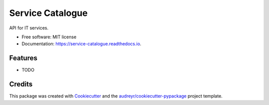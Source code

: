 =================
Service Catalogue
=================


.. image:: https://img.shields.io/pypi/v/service_catalogue.svg
        :target: https://pypi.python.org/pypi/service_catalogue

.. image:: https://img.shields.io/travis/p6rguvyrst/service_catalogue.svg
        :target: https://travis-ci.org/p6rguvyrst/service_catalogue

.. image:: https://readthedocs.org/projects/service-catalogue/badge/?version=latest
        :target: https://service-catalogue.readthedocs.io/en/latest/?badge=latest
        :alt: Documentation Status




API for IT services.


* Free software: MIT license
* Documentation: https://service-catalogue.readthedocs.io.


Features
--------

* TODO

Credits
-------

This package was created with Cookiecutter_ and the `audreyr/cookiecutter-pypackage`_ project template.

.. _Cookiecutter: https://github.com/audreyr/cookiecutter
.. _`audreyr/cookiecutter-pypackage`: https://github.com/audreyr/cookiecutter-pypackage
